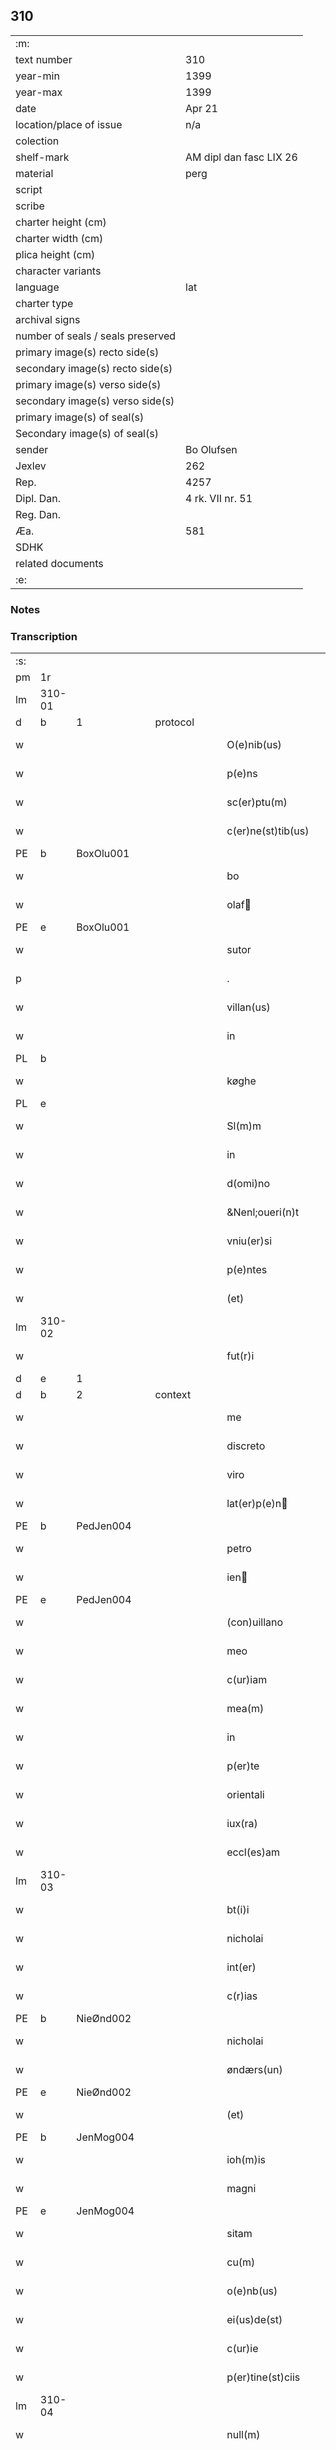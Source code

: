 ** 310

| :m:                               |                         |
| text number                       | 310                     |
| year-min                          | 1399                    |
| year-max                          | 1399                    |
| date                              | Apr 21                  |
| location/place of issue           | n/a                     |
| colection                         |                         |
| shelf-mark                        | AM dipl dan fasc LIX 26 |
| material                          | perg                    |
| script                            |                         |
| scribe                            |                         |
| charter height (cm)               |                         |
| charter width (cm)                |                         |
| plica height (cm)                 |                         |
| character variants                |                         |
| language                          | lat                     |
| charter type                      |                         |
| archival signs                    |                         |
| number of seals / seals preserved |                         |
| primary image(s) recto side(s)    |                         |
| secondary image(s) recto side(s)  |                         |
| primary image(s) verso side(s)    |                         |
| secondary image(s) verso side(s)  |                         |
| primary image(s) of seal(s)       |                         |
| Secondary image(s) of seal(s)     |                         |
| sender                            | Bo Olufsen              |
| Jexlev                            | 262                     |
| Rep.                              | 4257                    |
| Dipl. Dan.                        | 4 rk. VII nr. 51        |
| Reg. Dan.                         |                         |
| Æa.                               | 581                     |
| SDHK                              |                         |
| related documents                 |                         |
| :e:                               |                         |

*** Notes


*** Transcription
| :s: |        |           |   |   |   |                    |               |   |   |   |                                |     |   |   |   |        |          |          |  |    |    |    |    |
| pm  | 1r     |           |   |   |   |                    |               |   |   |   |                                |     |   |   |   |        |          |          |  |    |    |    |    |
| lm  | 310-01 |           |   |   |   |                    |               |   |   |   |                                |     |   |   |   |        |          |          |  |    |    |    |    |
| d  | b      | 1 |   | protocol  |   |                    |               |   |   |   |                                |     |   |   |   |        |          |          |  |    |    |    |    |
| w   |        |           |   |   |   | O(e)nib(us)        | On̅ıbꝫ         |   |   |   |                                | lat |   |   |   | 310-01 | 1:protocol |          |  |    |    |    |    |
| w   |        |           |   |   |   | p(e)ns             | pn̅           |   |   |   |                                | lat |   |   |   | 310-01 | 1:protocol |          |  |    |    |    |    |
| w   |        |           |   |   |   | sc(er)ptu(m)       | scptu̅        |   |   |   |                                | lat |   |   |   | 310-01 | 1:protocol |          |  |    |    |    |    |
| w   |        |           |   |   |   | c(er)ne(st)tib(us) | cne̅tıbꝫ      |   |   |   |                                | lat |   |   |   | 310-01 | 1:protocol |          |  |    |    |    |    |
| PE  | b      | BoxOlu001 |   |   |   |                    |               |   |   |   |                                |     |   |   |   |        |          |          |  |    |    |    |    |
| w   |        |           |   |   |   | bo                 | bo            |   |   |   |                                | lat |   |   |   | 310-01 | 1:protocol |          |  |1224|    |    |    |
| w   |        |           |   |   |   | olaf              | olaf         |   |   |   |                                | lat |   |   |   | 310-01 | 1:protocol |          |  |1224|    |    |    |
| PE  | e      | BoxOlu001 |   |   |   |                    |               |   |   |   |                                |     |   |   |   |        |          |          |  |    |    |    |    |
| w   |        |           |   |   |   | sutor              | ſutoꝛ         |   |   |   |                                | lat |   |   |   | 310-01 | 1:protocol |          |  |    |    |    |    |
| p   |        |           |   |   |   | .                  | .             |   |   |   |                                | lat |   |   |   | 310-01 | 1:protocol |          |  |    |    |    |    |
| w   |        |           |   |   |   | villan(us)         | vıllan       |   |   |   |                                | lat |   |   |   | 310-01 | 1:protocol |          |  |    |    |    |    |
| w   |        |           |   |   |   | in                 | in            |   |   |   |                                | lat |   |   |   | 310-01 | 1:protocol |          |  |    |    |    |    |
| PL | b |    |   |   |   |                     |                  |   |   |   |                                 |     |   |   |   |               |          |          |  |    |    |    |    |
| w   |        |           |   |   |   | køghe              | køghe         |   |   |   |                                | lat |   |   |   | 310-01 | 1:protocol |          |  |    |    |1294|    |
| PL | e |    |   |   |   |                     |                  |   |   |   |                                 |     |   |   |   |               |          |          |  |    |    |    |    |
| w   |        |           |   |   |   | Sl(m)m             | Sl̅           |   |   |   |                                | lat |   |   |   | 310-01 | 1:protocol |          |  |    |    |    |    |
| w   |        |           |   |   |   | in                 | in            |   |   |   |                                | lat |   |   |   | 310-01 | 1:protocol |          |  |    |    |    |    |
| w   |        |           |   |   |   | d(omi)no           | dn̅o           |   |   |   |                                | lat |   |   |   | 310-01 | 1:protocol |          |  |    |    |    |    |
| w   |        |           |   |   |   | &Nenl;oueri(n)t    | &Nenl;ouerı̅t  |   |   |   |                                | lat |   |   |   | 310-01 | 1:protocol |          |  |    |    |    |    |
| w   |        |           |   |   |   | vniu(er)si         | ỽniuſi       |   |   |   |                                | lat |   |   |   | 310-01 | 1:protocol |          |  |    |    |    |    |
| w   |        |           |   |   |   | p(e)ntes           | pn̅te         |   |   |   |                                | lat |   |   |   | 310-01 | 1:protocol |          |  |    |    |    |    |
| w   |        |           |   |   |   | (et)               | ⁊             |   |   |   |                                | lat |   |   |   | 310-01 | 1:protocol |          |  |    |    |    |    |
| lm  | 310-02 |           |   |   |   |                    |               |   |   |   |                                |     |   |   |   |        |          |          |  |    |    |    |    |
| w   |        |           |   |   |   | fut(r)i            | futᷣı          |   |   |   |                                | lat |   |   |   | 310-02 | 1:protocol |          |  |    |    |    |    |
| d  | e      | 1 |   |   |   |                    |               |   |   |   |                                |     |   |   |   |        |          |          |  |    |    |    |    |
| d  | b      | 2 |   | context  |   |                    |               |   |   |   |                                |     |   |   |   |        |          |          |  |    |    |    |    |
| w   |        |           |   |   |   | me                 | me            |   |   |   |                                | lat |   |   |   | 310-02 | 2:context |          |  |    |    |    |    |
| w   |        |           |   |   |   | discreto           | dıſcreto      |   |   |   |                                | lat |   |   |   | 310-02 | 2:context |          |  |    |    |    |    |
| w   |        |           |   |   |   | viro               | ỽiro          |   |   |   |                                | lat |   |   |   | 310-02 | 2:context |          |  |    |    |    |    |
| w   |        |           |   |   |   | lat(er)p(e)n      | latpn̅       |   |   |   |                                | lat |   |   |   | 310-02 | 2:context |          |  |    |    |    |    |
| PE  | b      | PedJen004 |   |   |   |                    |               |   |   |   |                                |     |   |   |   |        |          |          |  |    |    |    |    |
| w   |        |           |   |   |   | petro              | petro         |   |   |   |                                | lat |   |   |   | 310-02 | 2:context |          |  |1225|    |    |    |
| w   |        |           |   |   |   | ien               | ıen          |   |   |   |                                | lat |   |   |   | 310-02 | 2:context |          |  |1225|    |    |    |
| PE  | e      | PedJen004 |   |   |   |                    |               |   |   |   |                                |     |   |   |   |        |          |          |  |    |    |    |    |
| w   |        |           |   |   |   | (con)uillano       | ꝯuillano      |   |   |   |                                | lat |   |   |   | 310-02 | 2:context |          |  |    |    |    |    |
| w   |        |           |   |   |   | meo                | meo           |   |   |   |                                | lat |   |   |   | 310-02 | 2:context |          |  |    |    |    |    |
| w   |        |           |   |   |   | c(ur)iam           | c᷑ıa          |   |   |   |                                | lat |   |   |   | 310-02 | 2:context |          |  |    |    |    |    |
| w   |        |           |   |   |   | mea(m)             | mea̅           |   |   |   |                                | lat |   |   |   | 310-02 | 2:context |          |  |    |    |    |    |
| w   |        |           |   |   |   | in                 | in            |   |   |   |                                | lat |   |   |   | 310-02 | 2:context |          |  |    |    |    |    |
| w   |        |           |   |   |   | p(er)te            | p̲te           |   |   |   |                                | lat |   |   |   | 310-02 | 2:context |          |  |    |    |    |    |
| w   |        |           |   |   |   | orientali     | oꝛie̅tali     |   |   |   |                                | lat |   |   |   | 310-02 | 2:context |          |  |    |    |    |    |
| w   |        |           |   |   |   | iux(ra)            | iuxᷓ           |   |   |   |                                | lat |   |   |   | 310-02 | 2:context |          |  |    |    |    |    |
| w   |        |           |   |   |   | eccl(es)am         | eccl̅a        |   |   |   |                                | lat |   |   |   | 310-02 | 2:context |          |  |    |    |    |    |
| lm  | 310-03 |           |   |   |   |                    |               |   |   |   |                                |     |   |   |   |        |          |          |  |    |    |    |    |
| w   |        |           |   |   |   | bt(i)i             | bt̅i           |   |   |   |                                | lat |   |   |   | 310-03 | 2:context |          |  |    |    |    |    |
| w   |        |           |   |   |   | nicholai           | nicholaí      |   |   |   |                                | lat |   |   |   | 310-03 | 2:context |          |  |    |    |    |    |
| w   |        |           |   |   |   | int(er)            | int          |   |   |   |                                | lat |   |   |   | 310-03 | 2:context |          |  |    |    |    |    |
| w   |        |           |   |   |   | c(r)ias            | cᷣıa          |   |   |   |                                | lat |   |   |   | 310-03 | 2:context |          |  |    |    |    |    |
| PE  | b      | NieØnd002 |   |   |   |                    |               |   |   |   |                                |     |   |   |   |        |          |          |  |    |    |    |    |
| w   |        |           |   |   |   | nicholai           | nicholai      |   |   |   |                                | lat |   |   |   | 310-03 | 2:context |          |  |1226|    |    |    |
| w   |        |           |   |   |   | øndærs(un)         | øndær        |   |   |   |                                | lat |   |   |   | 310-03 | 2:context |          |  |1226|    |    |    |
| PE  | e      | NieØnd002 |   |   |   |                    |               |   |   |   |                                |     |   |   |   |        |          |          |  |    |    |    |    |
| w   |        |           |   |   |   | (et)               |              |   |   |   |                                | lat |   |   |   | 310-03 | 2:context |          |  |    |    |    |    |
| PE  | b      | JenMog004 |   |   |   |                    |               |   |   |   |                                |     |   |   |   |        |          |          |  |    |    |    |    |
| w   |        |           |   |   |   | ioh(m)is           | ıoh̅ı         |   |   |   |                                | lat |   |   |   | 310-03 | 2:context |          |  |1227|    |    |    |
| w   |        |           |   |   |   | magni              | magní         |   |   |   |                                | lat |   |   |   | 310-03 | 2:context |          |  |1227|    |    |    |
| PE  | e      | JenMog004 |   |   |   |                    |               |   |   |   |                                |     |   |   |   |        |          |          |  |    |    |    |    |
| w   |        |           |   |   |   | sitam              | ſíta         |   |   |   |                                | lat |   |   |   | 310-03 | 2:context |          |  |    |    |    |    |
| w   |        |           |   |   |   | cu(m)              | cu̅            |   |   |   |                                | lat |   |   |   | 310-03 | 2:context |          |  |    |    |    |    |
| w   |        |           |   |   |   | o(e)nb(us)         | on̅bꝫ          |   |   |   |                                | lat |   |   |   | 310-03 | 2:context |          |  |    |    |    |    |
| w   |        |           |   |   |   | ei(us)de(st)       | ei᷒de̅          |   |   |   |                                | lat |   |   |   | 310-03 | 2:context |          |  |    |    |    |    |
| w   |        |           |   |   |   | c(ur)ie            | c᷑ıe           |   |   |   |                                | lat |   |   |   | 310-03 | 2:context |          |  |    |    |    |    |
| w   |        |           |   |   |   | p(er)tine(st)ciis  | p̲tine̅cíí     |   |   |   |                                | lat |   |   |   | 310-03 | 2:context |          |  |    |    |    |    |
| lm  | 310-04 |           |   |   |   |                    |               |   |   |   |                                |     |   |   |   |        |          |          |  |    |    |    |    |
| w   |        |           |   |   |   | null(m)            | null̅          |   |   |   |                                | lat |   |   |   | 310-04 | 2:context |          |  |    |    |    |    |
| w   |        |           |   |   |   | except(is)         | exceptꝭ       |   |   |   |                                | lat |   |   |   | 310-04 | 2:context |          |  |    |    |    |    |
| w   |        |           |   |   |   | vendidisse         | ỽendıdíe     |   |   |   |                                | lat |   |   |   | 310-04 | 2:context |          |  |    |    |    |    |
| w   |        |           |   |   |   | scotasse           | ſcotae       |   |   |   |                                | lat |   |   |   | 310-04 | 2:context |          |  |    |    |    |    |
| w   |        |           |   |   |   | (et)               |              |   |   |   |                                | lat |   |   |   | 310-04 | 2:context |          |  |    |    |    |    |
| w   |        |           |   |   |   | ad                 | ad            |   |   |   |                                | lat |   |   |   | 310-04 | 2:context |          |  |    |    |    |    |
| w   |        |           |   |   |   | man(us)            | man          |   |   |   |                                | lat |   |   |   | 310-04 | 2:context |          |  |    |    |    |    |
| w   |        |           |   |   |   | ip(m)i(us)         | ip̅ı          |   |   |   |                                | lat |   |   |   | 310-04 | 2:context |          |  |    |    |    |    |
| w   |        |           |   |   |   | totalit(er)        | totalit      |   |   |   |                                | lat |   |   |   | 310-04 | 2:context |          |  |    |    |    |    |
| w   |        |           |   |   |   | (e)rsignasse       | ſígnae      |   |   |   |                                | lat |   |   |   | 310-04 | 2:context |          |  |    |    |    |    |
| w   |        |           |   |   |   | Iu(e)r             | Iu           |   |   |   |                                | lat |   |   |   | 310-04 | 2:context |          |  |    |    |    |    |
| w   |        |           |   |   |   | p(er)petuo         | ̲etuo         |   |   |   |                                | lat |   |   |   | 310-04 | 2:context |          |  |    |    |    |    |
| w   |        |           |   |   |   | possidenda(m)      | poıdenda̅     |   |   |   |                                | lat |   |   |   | 310-04 | 2:context |          |  |    |    |    |    |
| lm  | 310-05 |           |   |   |   |                    |               |   |   |   |                                |     |   |   |   |        |          |          |  |    |    |    |    |
| w   |        |           |   |   |   | Recognosce(st)s    | Recognoſce̅   |   |   |   |                                | lat |   |   |   | 310-05 | 2:context |          |  |    |    |    |    |
| w   |        |           |   |   |   | me                 | me            |   |   |   |                                | lat |   |   |   | 310-05 | 2:context |          |  |    |    |    |    |
| w   |        |           |   |   |   | plenu(m)           | plenu̅         |   |   |   |                                | lat |   |   |   | 310-05 | 2:context |          |  |    |    |    |    |
| w   |        |           |   |   |   | p(m)ciu(m)         | p̅ciu̅          |   |   |   |                                | lat |   |   |   | 310-05 | 2:context |          |  |    |    |    |    |
| w   |        |           |   |   |   | (et)               |              |   |   |   |                                | lat |   |   |   | 310-05 | 2:context |          |  |    |    |    |    |
| w   |        |           |   |   |   | sufficie(st)s      | ſuﬀıcıe̅      |   |   |   |                                | lat |   |   |   | 310-05 | 2:context |          |  |    |    |    |    |
| w   |        |           |   |   |   | habuisse           | habuie       |   |   |   |                                | lat |   |   |   | 310-05 | 2:context |          |  |    |    |    |    |
| w   |        |           |   |   |   | p(er)              | p̲             |   |   |   |                                | lat |   |   |   | 310-05 | 2:context |          |  |    |    |    |    |
| w   |        |           |   |   |   | eade(st)           | eade̅          |   |   |   |                                | lat |   |   |   | 310-05 | 2:context |          |  |    |    |    |    |
| w   |        |           |   |   |   | vnde               | ỽnde          |   |   |   |                                | lat |   |   |   | 310-05 | 2:context |          |  |    |    |    |    |
| w   |        |           |   |   |   | obligo             | oblıgo        |   |   |   |                                | lat |   |   |   | 310-05 | 2:context |          |  |    |    |    |    |
| w   |        |           |   |   |   | me                 | me            |   |   |   |                                | lat |   |   |   | 310-05 | 2:context |          |  |    |    |    |    |
| w   |        |           |   |   |   | (et)               | ⁊             |   |   |   |                                | lat |   |   |   | 310-05 | 2:context |          |  |    |    |    |    |
| w   |        |           |   |   |   | meos               | meos          |   |   |   |                                | lat |   |   |   | 310-05 | 2:context |          |  |    |    |    |    |
| w   |        |           |   |   |   | h(er)edes          | hede        |   |   |   |                                | lat |   |   |   | 310-05 | 2:context |          |  |    |    |    |    |
| lm  | 310-06 |           |   |   |   |                    |               |   |   |   |                                |     |   |   |   |        |          |          |  |    |    |    |    |
| w   |        |           |   |   |   | ad                 | ad            |   |   |   |                                | lat |   |   |   | 310-06 | 2:context |          |  |    |    |    |    |
| w   |        |           |   |   |   | app(er)p(i)andu(m) | a̲pandu̅      |   |   |   |                                | lat |   |   |   | 310-06 | 2:context |          |  |    |    |    |    |
| w   |        |           |   |   |   | (et)               |              |   |   |   |                                | lat |   |   |   | 310-06 | 2:context |          |  |    |    |    |    |
| w   |        |           |   |   |   | liberandu(m)       | lıberandu̅     |   |   |   |                                | lat |   |   |   | 310-06 | 2:context |          |  |    |    |    |    |
| w   |        |           |   |   |   | d(i)c(t)o          | dc̅o           |   |   |   |                                | lat |   |   |   | 310-06 | 2:context |          |  |    |    |    |    |
| PE  | b      | PedJak001 |   |   |   |                    |               |   |   |   |                                |     |   |   |   |        |          |          |  |    |    |    |    |
| w   |        |           |   |   |   | petro              | petro         |   |   |   |                                | lat |   |   |   | 310-06 | 2:context |          |  |2451|    |    |    |
| w   |        |           |   |   |   | &iaccute;en       | &iaccute;en  |   |   |   |                                | lat |   |   |   | 310-06 | 2:context |          |  |2451|    |    |    |
| PE  | e      | PedJak001 |   |   |   |                    |               |   |   |   |                                |     |   |   |   |        |          |          |  |    |    |    |    |
| w   |        |           |   |   |   | dc(i)am            | dc̅a          |   |   |   |                                | lat |   |   |   | 310-06 | 2:context |          |  |    |    |    |    |
| w   |        |           |   |   |   | curia(m)           | curia̅         |   |   |   |                                | lat |   |   |   | 310-06 | 2:context |          |  |    |    |    |    |
| w   |        |           |   |   |   | pro                | pꝛo           |   |   |   |                                | lat |   |   |   | 310-06 | 2:context |          |  |    |    |    |    |
| w   |        |           |   |   |   | alloquc(i)oe       | alloquc̅oe     |   |   |   |                                | lat |   |   |   | 310-06 | 2:context |          |  |    |    |    |    |
| w   |        |           |   |   |   | quor(um)q(ue)     | quoꝝqꝫ       |   |   |   |                                | lat |   |   |   | 310-06 | 2:context |          |  |    |    |    |    |
| d  | e      | 2 |   |   |   |                    |               |   |   |   |                                |     |   |   |   |        |          |          |  |    |    |    |    |
| d  | b      | 3 |   | eschatocol  |   |                    |               |   |   |   |                                |     |   |   |   |        |          |          |  |    |    |    |    |
| w   |        |           |   |   |   | In                 | In            |   |   |   |                                | lat |   |   |   | 310-06 | 3:eschatocol |          |  |    |    |    |    |
| w   |        |           |   |   |   | cui(us)            | cui᷒           |   |   |   |                                | lat |   |   |   | 310-06 | 3:eschatocol |          |  |    |    |    |    |
| w   |        |           |   |   |   | r(e)i              | í            |   |   |   |                                | lat |   |   |   | 310-06 | 3:eschatocol |          |  |    |    |    |    |
| lm  | 310-07 |           |   |   |   |                    |               |   |   |   |                                |     |   |   |   |        |          |          |  |    |    |    |    |
| w   |        |           |   |   |   | testi(n)oni(m)     | teﬅı̅oniͫ       |   |   |   |                                | lat |   |   |   | 310-07 | 3:eschatocol |          |  |    |    |    |    |
| p   |        |           |   |   |   | .                  | .             |   |   |   |                                | lat |   |   |   | 310-07 | 3:eschatocol |          |  |    |    |    |    |
| w   |        |           |   |   |   | Sigillu(m)         | Sigillu̅       |   |   |   |                                | lat |   |   |   | 310-07 | 3:eschatocol |          |  |    |    |    |    |
| w   |        |           |   |   |   | me(m)              | meͫ            |   |   |   |                                | lat |   |   |   | 310-07 | 3:eschatocol |          |  |    |    |    |    |
| w   |        |           |   |   |   | vna                | ỽna           |   |   |   |                                | lat |   |   |   | 310-07 | 3:eschatocol |          |  |    |    |    |    |
| w   |        |           |   |   |   | cu(m)              | cu̅            |   |   |   |                                | lat |   |   |   | 310-07 | 3:eschatocol |          |  |    |    |    |    |
| w   |        |           |   |   |   | sigill(m)          | ſıgıll̅        |   |   |   |                                | lat |   |   |   | 310-07 | 3:eschatocol |          |  |    |    |    |    |
| w   |        |           |   |   |   | viror(um)          | ỽıroꝝ         |   |   |   |                                | lat |   |   |   | 310-07 | 3:eschatocol |          |  |    |    |    |    |
| w   |        |           |   |   |   | discretor(um)      | dıſcretoꝝ     |   |   |   |                                | lat |   |   |   | 310-07 | 3:eschatocol |          |  |    |    |    |    |
| PE  | b      | HemJen001 |   |   |   |                    |               |   |   |   |                                |     |   |   |   |        |          |          |  |    |    |    |    |
| w   |        |           |   |   |   | he(st)mingi        | he̅míngi       |   |   |   |                                | lat |   |   |   | 310-07 | 3:eschatocol |          |  |1228|    |    |    |
| w   |        |           |   |   |   | ien               | ien          |   |   |   |                                | lat |   |   |   | 310-07 | 3:eschatocol |          |  |1228|    |    |    |
| PE  | e      | HemJen001 |   |   |   |                    |               |   |   |   |                                |     |   |   |   |        |          |          |  |    |    |    |    |
| PE  | b      | AndJak002 |   |   |   |                    |               |   |   |   |                                |     |   |   |   |        |          |          |  |    |    |    |    |
| w   |        |           |   |   |   | Adree              | dree         |   |   |   |                                | lat |   |   |   | 310-07 | 3:eschatocol |          |  |1229|    |    |    |
| w   |        |           |   |   |   | iacob             | ıacob        |   |   |   |                                | lat |   |   |   | 310-07 | 3:eschatocol |          |  |1229|    |    |    |
| PE  | e      | AndJak002 |   |   |   |                    |               |   |   |   |                                |     |   |   |   |        |          |          |  |    |    |    |    |
| w   |        |           |   |   |   | (et)               |              |   |   |   |                                | lat |   |   |   | 310-07 | 3:eschatocol |          |  |    |    |    |    |
| PE  | b      | NylXxx001 |   |   |   |                    |               |   |   |   |                                |     |   |   |   |        |          |          |  |    |    |    |    |
| w   |        |           |   |   |   | nyla(m)d           | nẏla̅d         |   |   |   |                                | lat |   |   |   | 310-07 | 3:eschatocol |          |  |1230|    |    |    |
| PE  | e      | NylXxx001 |   |   |   |                    |               |   |   |   |                                |     |   |   |   |        |          |          |  |    |    |    |    |
| lm  | 310-08 |           |   |   |   |                    |               |   |   |   |                                |     |   |   |   |        |          |          |  |    |    |    |    |
| w   |        |           |   |   |   | consulu(m)         | conſulu̅       |   |   |   |                                | lat |   |   |   | 310-08 | 3:eschatocol |          |  |    |    |    |    |
| w   |        |           |   |   |   | in                 | in            |   |   |   |                                | lat |   |   |   | 310-08 | 3:eschatocol |          |  |    |    |    |    |
| PL | b |    |   |   |   |                     |                  |   |   |   |                                 |     |   |   |   |               |          |          |  |    |    |    |    |
| w   |        |           |   |   |   | køghe              | køghe         |   |   |   |                                | lat |   |   |   | 310-08 | 3:eschatocol |          |  |    |    |1295|    |
| PL | e |    |   |   |   |                     |                  |   |   |   |                                 |     |   |   |   |               |          |          |  |    |    |    |    |
| PE  | b      | NieHol001 |   |   |   |                    |               |   |   |   |                                |     |   |   |   |        |          |          |  |    |    |    |    |
| w   |        |           |   |   |   | nicholai           | nicholai      |   |   |   |                                | lat |   |   |   | 310-08 | 3:eschatocol |          |  |1231|    |    |    |
| w   |        |           |   |   |   | holm               | hol          |   |   |   |                                | lat |   |   |   | 310-08 | 3:eschatocol |          |  |1231|    |    |    |
| PE  | e      | NieHol001 |   |   |   |                    |               |   |   |   |                                |     |   |   |   |        |          |          |  |    |    |    |    |
| PE  | b      | JenPed004 |   |   |   |                    |               |   |   |   |                                |     |   |   |   |        |          |          |  |    |    |    |    |
| w   |        |           |   |   |   | Ioh(m)is           | Ioh̅ı         |   |   |   |                                | lat |   |   |   | 310-08 | 3:eschatocol |          |  |1232|    |    |    |
| w   |        |           |   |   |   | pæthi(n)          | pæthı̅        |   |   |   |                                | lat |   |   |   | 310-08 | 3:eschatocol |          |  |1232|    |    |    |
| PE  | e      | JenPed004 |   |   |   |                    |               |   |   |   |                                |     |   |   |   |        |          |          |  |    |    |    |    |
| w   |        |           |   |   |   | (et)               |              |   |   |   |                                | lat |   |   |   | 310-08 | 3:eschatocol |          |  |    |    |    |    |
| PE  | b      | PedJak001 |   |   |   |                    |               |   |   |   |                                |     |   |   |   |        |          |          |  |    |    |    |    |
| w   |        |           |   |   |   | petri              | petri         |   |   |   |                                | lat |   |   |   | 310-08 | 3:eschatocol |          |  |1233|    |    |    |
| w   |        |           |   |   |   | Iacob             | Iacob        |   |   |   |                                | lat |   |   |   | 310-08 | 3:eschatocol |          |  |1233|    |    |    |
| PE  | e      | PedJak001 |   |   |   |                    |               |   |   |   |                                |     |   |   |   |        |          |          |  |    |    |    |    |
| w   |        |           |   |   |   | ibide&bar          | ıbıde&bar     |   |   |   |                                | lat |   |   |   | 310-08 | 3:eschatocol |          |  |    |    |    |    |
| p   |        |           |   |   |   | ,                  | ,             |   |   |   |                                | lat |   |   |   | 310-08 | 3:eschatocol |          |  |    |    |    |    |
| w   |        |           |   |   |   | villanor(um)       | villanoꝝ      |   |   |   |                                | lat |   |   |   | 310-08 | 3:eschatocol |          |  |    |    |    |    |
| w   |        |           |   |   |   | p(e)ntib(us)       | pn̅tibꝫ        |   |   |   |                                | lat |   |   |   | 310-08 | 3:eschatocol |          |  |    |    |    |    |
| lm  | 310-09 |           |   |   |   |                    |               |   |   |   |                                |     |   |   |   |        |          |          |  |    |    |    |    |
| w   |        |           |   |   |   | est                | eﬅ            |   |   |   |                                | lat |   |   |   | 310-09 | 3:eschatocol |          |  |    |    |    |    |
| w   |        |           |   |   |   | appensum           | aenſum       |   |   |   |                                | lat |   |   |   | 310-09 | 3:eschatocol |          |  |    |    |    |    |
| w   |        |           |   |   |   | Dat(m)             | Datͫ           |   |   |   |                                | lat |   |   |   | 310-09 | 3:eschatocol |          |  |    |    |    |    |
| w   |        |           |   |   |   | anno               | anno          |   |   |   |                                | lat |   |   |   | 310-09 | 3:eschatocol |          |  |    |    |    |    |
| w   |        |           |   |   |   | d(e)nj             | dn̅           |   |   |   |                                | lat |   |   |   | 310-09 | 3:eschatocol |          |  |    |    |    |    |
| w   |        |           |   |   |   | m(o).ccc(o)xc(o)   | ͦ.cccͦxcͦ       |   |   |   |                                | lat |   |   |   | 310-09 | 3:eschatocol |          |  |    |    |    |    |
| w   |        |           |   |   |   | nono               | nono          |   |   |   |                                | lat |   |   |   | 310-09 | 3:eschatocol |          |  |    |    |    |    |
| w   |        |           |   |   |   | feria              | fería         |   |   |   |                                | lat |   |   |   | 310-09 | 3:eschatocol |          |  |    |    |    |    |
| w   |        |           |   |   |   | scd(m)a            | ſcd̅a          |   |   |   |                                | lat |   |   |   | 310-09 | 3:eschatocol |          |  |    |    |    |    |
| w   |        |           |   |   |   | p(ro)xima          | ꝓxíma         |   |   |   |                                | lat |   |   |   | 310-09 | 3:eschatocol |          |  |    |    |    |    |
| w   |        |           |   |   |   | an(te)             | an̅            |   |   |   |                                | lat |   |   |   | 310-09 | 3:eschatocol |          |  |    |    |    |    |
| w   |        |           |   |   |   | die(st)            | die̅           |   |   |   |                                | lat |   |   |   | 310-09 | 3:eschatocol |          |  |    |    |    |    |
| w   |        |           |   |   |   | s(an)c(t)i         | ſc̅ı           |   |   |   |                                | lat |   |   |   | 310-09 | 3:eschatocol |          |  |    |    |    |    |
| w   |        |           |   |   |   | georgij            | geoꝛgí       |   |   |   |                                | lat |   |   |   | 310-09 | 3:eschatocol |          |  |    |    |    |    |
| w   |        |           |   |   |   | m(ra)r(is)         | mᷓrꝭ           |   |   |   |                                | lat |   |   |   | 310-09 | 3:eschatocol |          |  |    |    |    |    |
| lm  | 310-10 |           |   |   |   |                    |               |   |   |   |                                |     |   |   |   |        |          |          |  |    |    |    |    |
| w   |        |           |   |   |   |                    |               |   |   |   | edition   DD 4/7 no. 48 (1399) | lat |   |   |   | 310-10 |          |          |  |    |    |    |    |
| d  | e      | 3 |   |   |   |                    |               |   |   |   |                                |     |   |   |   |        |          |          |  |    |    |    |    |
| :e: |        |           |   |   |   |                    |               |   |   |   |                                |     |   |   |   |        |          |          |  |    |    |    |    |